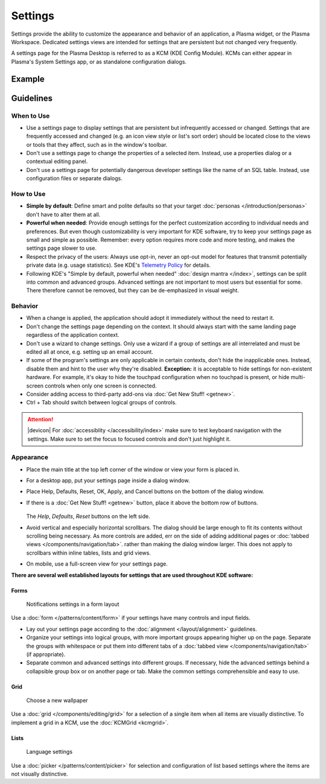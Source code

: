 Settings
========

Settings provide the ability to customize the appearance and behavior of an
application, a Plasma widget, or the Plasma Workspace. Dedicated settings views
are intended for settings that are persistent but not changed very frequently. 


A settings page for the Plasma Desktop is referred to as a KCM (KDE Config 
Module). KCMs can either appear in Plasma's System Settings app, or as
standalone configuration dialogs.

Example
-------

.. figure:: /img/Settings-dark.png
   :alt: Buttons on the bottom of the settings
   :scale: 60%

Guidelines
----------

When to Use
~~~~~~~~~~~

-  Use a settings page to display settings that are persistent but infrequently
   accessed or changed. Settings that are frequently accessed and changed (e.g.
   an icon view style or list's sort order) should be located close to the
   views or tools that they affect, such as in the window's toolbar.
-  Don't use a settings page to change the properties of a selected item.
   Instead, use a properties dialog or a contextual editing panel.
-  Don't use a settings page for potentially dangerous developer settings
   like the name of an SQL table. Instead, use configuration files or separate
   dialogs.

How to Use
~~~~~~~~~~

-  **Simple by default**: Define smart and polite defaults so that your target
   :doc:`personas </introduction/personas>` don't have to alter them at all.
-  **Powerful when needed**: Provide enough settings for the perfect
   customization according to individual needs and preferences. But even
   though customizability is very important for KDE software, try to keep your
   settings page as small and simple as possible. Remember: every option
   requires more code and more testing, and makes the settings page slower to
   use.
-  Respect the privacy of the users: Always use opt-in, never an opt-out model
   for features that transmit potentially private data (e.g. usage statistics).
   See KDE's 
   `Telemetry Policy <https://community.kde.org/Policies/Telemetry_Policy>`_
   for details.
-  Following KDE's "Simple by default, powerful when needed" 
   :doc:`design mantra </index>`, settings can be split into common and advanced
   groups. Advanced settings are not important to most users but essential for
   some. There therefore cannot be removed, but they can be de-emphasized in
   visual weight.


Behavior
~~~~~~~~

-  When a change is applied, the application should adopt it immediately
   without the need to restart it.
-  Don't change the settings page depending on the context. It
   should always start with the same landing page regardless of the
   application context.
-  Don't use a wizard to change settings. Only use a wizard if a group of
   settings are all interrelated and must be edited all at once, e.g.
   setting up an email account.
-  If some of the program's settings are only applicable in certain contexts,
   don't hide the inapplicable ones. Instead, disable them and hint to the
   user why they're disabled.
   **Exception:** it is acceptable to hide settings for non-existent hardware.
   For example, it's okay to hide the touchpad configuration when no touchpad
   is present, or hide multi-screen controls when only one screen is connected.
-  Consider adding access to third-party add-ons via 
   :doc:`Get New Stuff! <getnew>`.
-  Ctrl + Tab should switch between logical groups of controls.

.. attention::
   |devicon| For :doc:`accessiblity </accessibility/index>` make sure to test 
   keyboard navigation with the settings. Make sure to set the focus to focused 
   controls and don't just highlight it.
   
Appearance
~~~~~~~~~~

-  Place the main title at the top left corner of the window or view your form 
   is placed in.
-  For a desktop app, put your settings page inside a dialog window.
-  Place Help, Defaults, Reset, OK, Apply, and Cancel buttons on the bottom of
   the dialog window.
-  If there is a :doc:`Get New Stuff! <getnew>` button, place it above the
   bottom row of buttons.
   
   .. figure:: /img/SettingsButtons.png
      :alt: Buttons on the bottom of the settings
      :scale: 60%
      :figclass: border
      
   The *Help*, *Defaults*, *Reset* buttons on the left side.

-  Avoid vertical and especially horizontal scrollbars. The dialog should be
   large enough to fit its contents without scrolling being necessary. As more
   controls are added, err on the side of adding additional pages or
   :doc:`tabbed views </components/navigation/tab>`. rather than making the
   dialog window larger. This does not apply to scrollbars within inline tables,
   lists and grid views.
-  On mobile, use a full-screen view for your settings page.

**There are several well established layouts for settings that are used
throughout KDE software:**

Forms
"""""

.. figure:: /img/Settings-Notification-dark.png
   :alt: Notifications settings in a form layout
   :scale: 40%
   
   Notifications settings in a form layout
   
Use a :doc:`form </patterns/content/form>` if your settings have many controls
and input fields.

-  Lay out your settings page according to the
   :doc:`alignment </layout/alignment>` guidelines.
-  Organize your settings into logical groups, with more important groups
   appearing higher up on the page. Separate the groups with whitespace or
   put them into different tabs of a
   :doc:`tabbed view </components/navigation/tab>` (if appropriate).
-  Separate common and advanced settings into different groups. If necessary,
   hide the advanced settings behind a collapsible group box or on another 
   page or tab. Make the common settings comprehensible and easy to use.

Grid
""""

.. figure:: /img/Wallpaper-dark.png
   :alt: Choose a new Plasma Design
   :scale: 40%
   
   Choose a new wallpaper

Use a :doc:`grid </components/editing/grid>` for a selection of a single item 
when all items are visually distinctive. To implement a grid in a KCM, use the
:doc:`KCMGrid <kcmgrid>`.

Lists
"""""

.. figure:: /img/LanguagePicker.png
   :alt: Language settings
   :scale: 60%
   
   Language settings

Use a :doc:`picker </patterns/content/picker>` for selection and configuration 
of list based settings where the items are not visually distinctive.


.. Mockup
.. ~~~~~~
.. 
.. .. image:: /img/HIG-Settings.png
..    :alt: HIG-Settings.png
.. 
.. 
.. #. Access groups via sidebar.
.. #. The preview has to be on the top of the content area.
.. #. Offer a good number of pre-defined profiles/schmes to let the user
..    choose one out of different factory settings. Anchor the profiles so
..    that users can have more space for the area below using the
..    horizontal splitter. Cut long captions with ellipsis and show the
..    full name in a tooltip.
..    (Remark 1: The mockup has very large splitters. The implementation
..    should be visually less obtrusive.)
..    (Remark 2: The profile selection replaces the former "reset (to
..    default)" function.)
.. #. Allow users to add more profiles via Get Hot New Stuff (GHNS).
..    Organize the setting in a way that GHNS access is per group and not
..    global.
.. #. Provide access to the most relevant settings at the Standard section.
..    Make sure that these settings are easy to understand.
.. #. Indicate that Advanced settings are available but keep this section
..    collapsed by default. Use a descriptive label so that it reflects the
..    functionality.
.. #. Allow users to export the current settings to a file that can be
..    easily imported on any other machine.
.. #. Allow to Apply the current settings to the application without
..    closing the dialog.
.. #. Provide access to functions for user-defined profiles per context
..    menu and standard shortcuts.
.. #. Scroll the whole area of options but neither the preview not the
..    profiles, if necessary.
